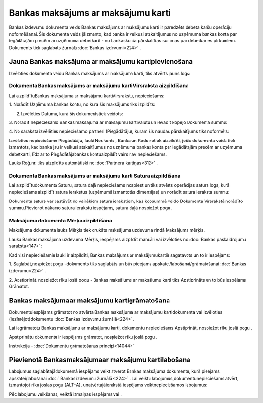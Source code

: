 .. 467 Bankas maksājums ar maksājumu karti*************************************** 


Bankas izdevumu dokumenta veids Bankas maksājums ar maksājumu karti ir
paredzēts debeta karšu operāciju noformēšanai. Šis dokumenta veids
jāizmanto, kad banka ir veikusi atskaitījumus no uzņēmuma bankas konta
par iegādātajām precēm ar uzņēmuma debetkarti - no bankaskonta
pārskaitītas summas par debetkartes pirkumiem. Dokuments tiek
saglabāts žurnālā :doc:`Bankas izdevumi<224>` .



Jauna Bankas maksājuma ar maksājumu kartipievienošana
`````````````````````````````````````````````````````

Izvēloties dokumenta veidu Bankas maksājums ar maksājuma karti, tiks
atvērts jauns logs:



|images_ozols/24992.png|



Dokumenta Bankas maksājums ar maksājumu kartiVirsraksta aizpildīšana
++++++++++++++++++++++++++++++++++++++++++++++++++++++++++++++++++++



Lai aizpildītuBankas maksājuma ar maksājumu kartiVirsrakstu,
nepieciešams:



1. Norādīt Uzņēmuma bankas kontu, no kura šis maksājums tiks
izpildīts:



|images_ozols/24724.png|



2. Izvēlēties Datumu, kurā šis dokumentstiek veidots:



|images_ozols/24725.png|



3. Norādīt nepieciešamo Bankas maksājuma ar maksājumu kartivalūtu un
ievadīt kopējo Dokumenta summu:



|images_ozols/24726.png|



4. No saraksta izvēlēties nepieciešamo partneri (Piegādātāju), kuram
šis naudas pārskaitījums tiks noformēts:



|images_ozols/24727.png|



Izvēloties nepieciešamo Piegādātāju, lauki Nor.konts , Banka un Kods
netiek aizpildīti, jošis dokumenta veids tiek izmantots, kad banka jau
ir veikusi atskaitījumus no uzņēmuma bankas konta par iegādātajām
precēm ar uzņēmuma debetkarti, līdz ar to Piegādātājabankas
kontuaizpildīt vairs nav nepieciešams.

Lauks Reģ.nr. tiks aizpildīts automātiski no :doc:`Partnera
kartiņas<312>` .





Dokumenta Bankas maksājums ar maksājumu karti Satura aizpildīšana
+++++++++++++++++++++++++++++++++++++++++++++++++++++++++++++++++

Lai aizpildītudokumenta Saturu, satura daļā nepieciešams nospiest
|images_ozols/24708.png| un tiks atvērts operācijas satura logs, kurā
nepieciešams aizpildīt satura ierakstus (uzņēmumā izmantotās
dimensijas) un norādīt satura ieraksta summu:



|images_ozols/24786.png|



|images_ozols/24545.gif| Dokumenta saturs var sastāvēt no vairākiem
satura ierakstiem, kas kopsummā veido Dokumenta Virsrakstā norādīto
summu.Pievienot nākamo satura ierakstu iespējams, satura daļā
nospiežot pogu |images_ozols/24708.png| .





Maksājuma dokumenta Mērķaaizpildīšana
+++++++++++++++++++++++++++++++++++++


Maksājuma dokumenta lauks Mērķis tiek drukāts maksājuma uzdevuma rindā
Maksājuma mērķis.

Lauku Bankas maksājuma uzdevuma Mērķis, iespējams aizpildīt manuāli
vai izvēloties no :doc:`Bankas paskaidrojumu saraksta<147>` :



|images_ozols/24787.png|



Kad visi nepieciešamie lauki ir aizpildīti, Bankas maksājums ar
maksājumukartiir sagatavots un to ir iespējams:

1. Saglabāt,nospiežot pogu |images_ozols/24615.jpg| -dokuments tiks
saglabāts un būs pieejams apskatei/labošanai/grāmatošanai :doc:`Bankas
izdevumu<224>` .

2. Apstiprināt, nospiežot rīku joslā pogu |images_ozols/24740.png| -
Bankas maksājums ar maksājumu karti tiks Apstiprināts un to būs
iespējams Grāmatot.



Bankas maksājumaar maksājumu kartigrāmatošana
`````````````````````````````````````````````

Dokumentuiespējams grāmatot no atvērta Bankas maksājuma ar maksājumu
kartidokumenta vai izvēloties (iezīmējot)dokumentu :doc:`Bankas
izdevumu žurnālā<224>` .

Lai iegrāmatotu Bankas maksājumu ar maksājumu karti, dokumentu
nepieciešams Apstiprināt, nospiežot rīku joslā pogu
|images_ozols/24740.png| .

Apstiprinātu dokumentu ir iespējams grāmatot, nospiežot rīku joslā
pogu |images_ozols/24741.png| .



Instrukcija - :doc:`Dokumentu grāmatošanas principi<14044>`



Pievienotā Bankasmaksājumaar maksājumu kartilabošana
````````````````````````````````````````````````````

Labojumus saglabātajādokumentā iespējams veikt atverot Bankas
maksājuma dokumentu, kurš pieejams apskatei/labošanai :doc:` Bankas
izdevumu žurnālā <224>` . Lai veiktu labojumus,dokumentunepieciešams
atvērt, izmantojot rīku joslas pogu |images_ozols/24709.png| (ALT+A),
unatvērtajāierakstā iespējams veiktnepieciešamos labojumus:



|images_ozols/24788.png|


Pēc labojumu veikšanas, veiktā izmaiņas iespējams
|images_ozols/24615.jpg| vai |images_ozols/24617.jpg| .

.. |images_ozols/24992.png| image:: images_ozols/24992.png
       :scale: 100%

.. |images_ozols/24724.png| image:: images_ozols/24724.png
       :scale: 100%

.. |images_ozols/24725.png| image:: images_ozols/24725.png
       :scale: 100%

.. |images_ozols/24726.png| image:: images_ozols/24726.png
       :scale: 100%

.. |images_ozols/24727.png| image:: images_ozols/24727.png
       :scale: 100%

.. |images_ozols/24708.png| image:: images_ozols/24708.png
       :scale: 100%

.. |images_ozols/24786.png| image:: images_ozols/24786.png
       :scale: 100%

.. |images_ozols/24545.gif| image:: images_ozols/24545.gif
       :scale: 100%

.. |images_ozols/24708.png| image:: images_ozols/24708.png
       :scale: 100%

.. |images_ozols/24787.png| image:: images_ozols/24787.png
       :scale: 100%

.. |images_ozols/24615.jpg| image:: images_ozols/24615.jpg
       :scale: 100%

.. |images_ozols/24740.png| image:: images_ozols/24740.png
       :scale: 100%

.. |images_ozols/24740.png| image:: images_ozols/24740.png
       :scale: 100%

.. |images_ozols/24741.png| image:: images_ozols/24741.png
       :scale: 100%

.. |images_ozols/24709.png| image:: images_ozols/24709.png
       :scale: 100%

.. |images_ozols/24788.png| image:: images_ozols/24788.png
       :scale: 100%

.. |images_ozols/24615.jpg| image:: images_ozols/24615.jpg
       :scale: 100%

.. |images_ozols/24617.jpg| image:: images_ozols/24617.jpg
       :scale: 100%

 
